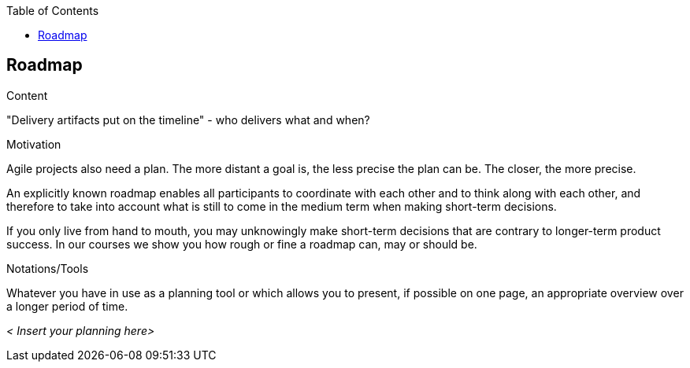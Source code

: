 :jbake-title: Roadmap
:jbake-type: page_toc
:jbake-status: published
:jbake-menu: req42
:jbake-order: 11
:filename: /modules/ROOT/pages/11_roadmap.adoc
ifndef::imagesdir[:imagesdir: ../assets/images]

ifndef::optimize-content[]
:toc:
endif::optimize-content[]
[[section-roadmap]]
== Roadmap

[role="req42help"]
****
.Content
"Delivery artifacts put on the timeline" - who delivers what and when?

.Motivation
Agile projects also need a plan. The more distant a goal is, the less precise the plan can be. The closer, the more precise.

An explicitly known roadmap enables all participants to coordinate with each other and to think along with each other, and therefore to take into account what is still to come in the medium term when making short-term decisions.

If you only live from hand to mouth, you may unknowingly make short-term decisions that are contrary to longer-term product success. In our courses we show you how rough or fine a roadmap can, may or should be.

.Notations/Tools
Whatever you have in use as a planning tool or which allows you to present, if possible on one page, an appropriate overview over a longer period of time.


// .More Information
//
// https://docs.req42.de/section-xxx in the online documentation.
****

_< Insert your planning here>_



